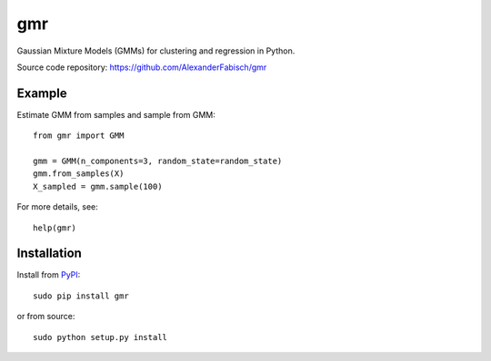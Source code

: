 ===
gmr
===

|Travis|_

.. |Travis| image:: https://api.travis-ci.org/AlexanderFabisch/gmr.png?branch=master
.. _Travis: https://travis-ci.org/AlexanderFabisch/gmr

Gaussian Mixture Models (GMMs) for clustering and regression in Python.

Source code repository: https://github.com/AlexanderFabisch/gmr

Example
-------

Estimate GMM from samples and sample from GMM::

    from gmr import GMM

    gmm = GMM(n_components=3, random_state=random_state)
    gmm.from_samples(X)
    X_sampled = gmm.sample(100)


For more details, see::

    help(gmr)

Installation
------------

Install from `PyPI`_::

    sudo pip install gmr

or from source::

    sudo python setup.py install

.. _PyPi: https://pypi.python.org/pypi